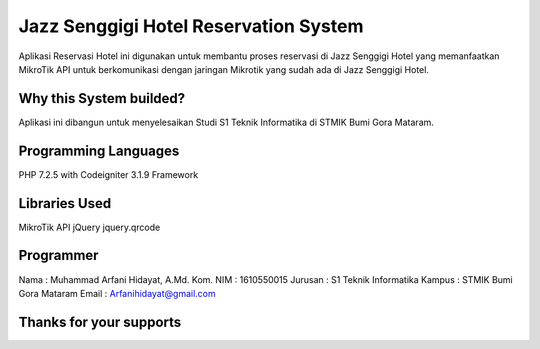 ######################################
Jazz Senggigi Hotel Reservation System
######################################
Aplikasi Reservasi Hotel ini digunakan untuk membantu proses reservasi di Jazz Senggigi Hotel yang memanfaatkan MikroTik API untuk berkomunikasi dengan jaringan Mikrotik yang sudah ada di Jazz Senggigi Hotel.

*******************
Why this System builded?
*******************
Aplikasi ini dibangun untuk menyelesaikan Studi S1 Teknik Informatika di STMIK Bumi Gora Mataram.

*******************
Programming Languages
*******************
PHP 7.2.5 with Codeigniter 3.1.9 Framework

*******************
Libraries Used
*******************
MikroTik API
jQuery
jquery.qrcode

**************************
Programmer
**************************
Nama    : Muhammad Arfani Hidayat, A.Md. Kom.
NIM     : 1610550015
Jurusan : S1 Teknik Informatika
Kampus  : STMIK Bumi Gora Mataram
Email   : Arfanihidayat@gmail.com

************************
Thanks for your supports
************************